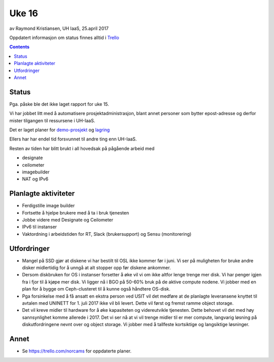 ======
Uke 16
======

av Raymond Kristiansen, UH IaaS, 25.april 2017

Oppdatert informasjon om status finnes alltid i
`Trello <https://trello.com/norcams>`_

.. contents::

Status
======

Pga. påske ble det ikke laget rapport for uke 15.

Vi har jobbet litt med å automatisere prosjektadministrasjon, blant annet
personer som bytter epost-adresse og derfor mister tilgangen til ressursene
i UH-IaaS.

Det er laget planer for `demo-prosjekt <../../plans/demo.html>`_ og
`lagring <../../plans/storage.html>`_

Ellers har har endel tid forsvunnet til andre ting enn UH-IaaS.

Resten av tiden har blitt brukt i all hovedsak på pågående arbeid med

* designate
* ceilometer
* imagebuilder
* NAT og IPv6

Planlagte aktiviteter
=====================

- Ferdigstille image builder
- Fortsette å hjelpe brukere med å ta i bruk tjenesten
- Jobbe videre med Designate og Ceilometer
- IPv6 til instanser
- Vaktordning i arbeidstiden for RT, Slack (brukersupport) og Sensu (monitorering)

Utfordringer
============

- Mangel på SSD gjør at diskene vi har bestilt til OSL ikke kommer før i juni.
  Vi ser på muligheten for bruke andre disker midlertidig for å unngå at alt
  stopper opp før diskene ankommer.

- Dersom diskbruken for OS i instanser forsetter å øke vil vi om ikke altfor
  lenge trenge mer disk. Vi har penger igjen fra i fjor til å kjøpe mer disk.
  Vi ligger nå i BGO på 50-60% bruk på de aktive compute nodene. Vi jobber med
  en plan for å bygge om Ceph-clusteret til å kunne også håndtere OS-disk.

- Pga forsinkelse med å få ansatt en ekstra person ved USIT vil det medføre
  at de planlagte leveransene knyttet til avtalen med UNINETT for 1. juli 2017
  ikke vil bli levert. Dette vil først og fremst ramme object storage.

- Det vil kreve midler til hardware for å øke kapasiteten og videreutvikle
  tjenesten. Dette behovet vil det med høy sannsynlighet komme allerede i 2017.
  Det vi ser nå at vi vil trenge midler til er mer compute, langvarig løsning på
  diskutfordringene nevnt over og object storage. Vi jobber med å tallfeste
  kortsiktige og langsiktige løsninger.

Annet
=====

- Se https://trello.com/norcams for oppdaterte planer.
